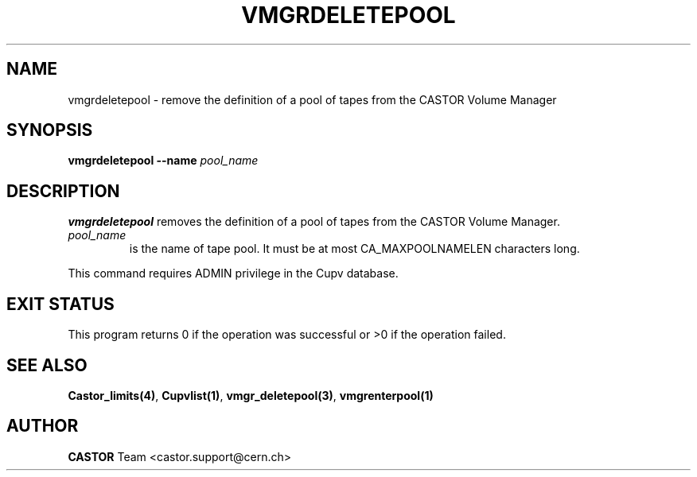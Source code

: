 .\" Copyright (C) 2001-2002 by CERN/IT/PDP/DM
.\" All rights reserved
.\"
.TH VMGRDELETEPOOL 1 "$Date: 2002/08/23 12:43:05 $" CASTOR "vmgr Administrator Commands"
.SH NAME
vmgrdeletepool \- remove the definition of a pool of tapes from the CASTOR Volume Manager
.SH SYNOPSIS
.B vmgrdeletepool
.BI --name " pool_name"
.SH DESCRIPTION
.B vmgrdeletepool
removes the definition of a pool of tapes from the CASTOR Volume Manager.
.TP
.I pool_name
is the name of tape pool.
It must be at most CA_MAXPOOLNAMELEN characters long.
.LP
This command requires ADMIN privilege in the Cupv database.
.SH EXIT STATUS
This program returns 0 if the operation was successful or >0 if the operation
failed.
.SH SEE ALSO
.BR Castor_limits(4) ,
.BR Cupvlist(1) ,
.BR vmgr_deletepool(3) ,
.B vmgrenterpool(1)
.SH AUTHOR
\fBCASTOR\fP Team <castor.support@cern.ch>
